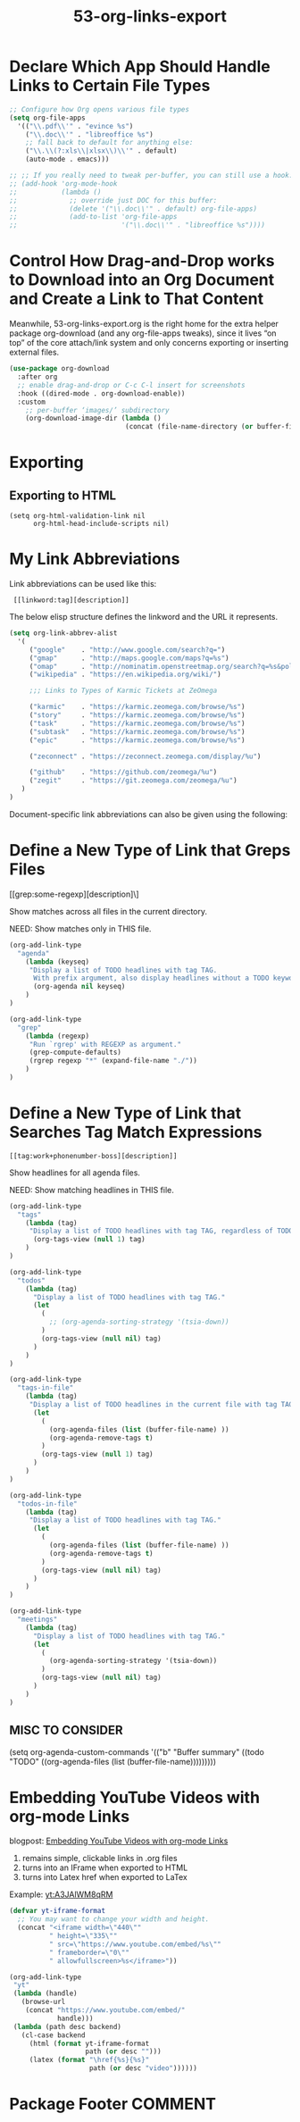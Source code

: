#+TITLE: 53-org-links-export
#+DESCRIPTION: Links, downloads & export settings
#+STARTUP: overview

#+BEGIN_SRC emacs-lisp :exports none
;;; 53-org-links-export.el --- Org Links, downloads & export settings -*- lexical-binding: t -*-
#+END_SRC

* Declare Which App Should Handle Links to Certain File Types

#+BEGIN_SRC emacs-lisp
  ;; Configure how Org opens various file types
  (setq org-file-apps
    '(("\\.pdf\\'" . "evince %s")
      ("\\.doc\\'" . "libreoffice %s")
      ;; fall back to default for anything else:
      ("\\.\\(?:xls\\|xlsx\\)\\'" . default)
      (auto-mode . emacs)))

  ;; ;; If you really need to tweak per-buffer, you can still use a hook:
  ;; (add-hook 'org-mode-hook
  ;;           (lambda ()
  ;;             ;; override just DOC for this buffer:
  ;;             (delete '("\\.doc\\'" . default) org-file-apps)
  ;;             (add-to-list 'org-file-apps
  ;;                          '("\\.doc\\'" . "libreoffice %s"))))
#+END_SRC

* Control How Drag-and-Drop works to Download into an Org Document and Create a Link to That Content

Meanwhile, 53-org-links-export.org is the right home for the extra
helper package org-download (and any org-file-apps tweaks), since it
lives “on top” of the core attach/link system and only concerns
exporting or inserting external files.

#+BEGIN_SRC emacs-lisp
  (use-package org-download
    :after org
    ;; enable drag-and-drop or C-c C-l insert for screenshots
    :hook ((dired-mode . org-download-enable))
    :custom
      ;; per-buffer ‘images/’ subdirectory
      (org-download-image-dir (lambda ()
                               (concat (file-name-directory (or buffer-file-name default-directory)) "images/"))))
#+END_SRC

* Exporting
** Exporting to HTML

#+BEGIN_SRC emacs-lispDISABLED-AI
(setq org-html-validation-link nil
      org-html-head-include-scripts nil)
#+END_SRC




#+BEGIN_SRC emacs-lisp :exports none
  (provide '53-org-links-export)
  ;;; 53-org-links-export.el ends here
#+END_SRC

* My Link Abbreviations

Link abbreviations can be used like this:

:  [[linkword:tag][description]]

The below elisp structure defines the linkword and the URL it represents.

#+BEGIN_SRC emacs-lisp
  (setq org-link-abbrev-alist
    '(
       ("google"    . "http://www.google.com/search?q=")
       ("gmap"      . "http://maps.google.com/maps?q=%s")
       ("omap"      . "http://nominatim.openstreetmap.org/search?q=%s&polygon=1")
       ("wikipedia" . "https://en.wikipedia.org/wiki/")

       ;;; Links to Types of Karmic Tickets at ZeOmega

       ("karmic"    . "https://karmic.zeomega.com/browse/%s")
       ("story"     . "https://karmic.zeomega.com/browse/%s")
       ("task"      . "https://karmic.zeomega.com/browse/%s")
       ("subtask"   . "https://karmic.zeomega.com/browse/%s")
       ("epic"      . "https://karmic.zeomega.com/browse/%s")

       ("zeconnect" . "https://zeconnect.zeomega.com/display/%u")

       ("github"    . "https://github.com/zeomega/%u")
       ("zegit"     . "https://git.zeomega.com/zeomega/%u")
     )
  )
#+END_SRC

Document-specific link abbreviations can also be given using the following:

    #+LINK: karmic http:xxxxxxxxxxxxx

* Define a New Type of Link that Greps Files

[[grep:some-regexp][description]\]

Show matches across all files in the current directory.

NEED: Show matches only in THIS file.

#+BEGIN_SRC emacs-lisp
  (org-add-link-type
    "agenda"
      (lambda (keyseq)
       "Display a list of TODO headlines with tag TAG.
        With prefix argument, also display headlines without a TODO keyword."
        (org-agenda nil keyseq)
      )
  )
#+END_SRC

#+BEGIN_SRC emacs-lisp
  (org-add-link-type
    "grep"
      (lambda (regexp)
       "Run `rgrep' with REGEXP as argument."
       (grep-compute-defaults)
       (rgrep regexp "*" (expand-file-name "./"))
      )
  )
#+END_SRC

* Define a New Type of Link that Searches Tag Match Expressions

: [[tag:work+phonenumber-boss][description]]

Show headlines for all agenda files.

NEED: Show matching headlines in THIS file.

#+BEGIN_SRC emacs-lisp
  (org-add-link-type
    "tags"
      (lambda (tag)
       "Display a list of TODO headlines with tag TAG, regardless of TODO or non-TODO."
        (org-tags-view (null 1) tag)
      )
  )
#+END_SRC

#+BEGIN_SRC emacs-lisp
  (org-add-link-type
    "todos"
      (lambda (tag)
        "Display a list of TODO headlines with tag TAG."
        (let
          (
            ;; (org-agenda-sorting-strategy '(tsia-down))
          )
          (org-tags-view (null nil) tag)
        )
      )
  )
#+END_SRC

#+BEGIN_SRC emacs-lisp
  (org-add-link-type
    "tags-in-file"
      (lambda (tag)
       "Display a list of TODO headlines in the current file with tag TAG, regardless of TODO or non-TODO."
        (let
          (
            (org-agenda-files (list (buffer-file-name) ))
            (org-agenda-remove-tags t)
          )
          (org-tags-view (null 1) tag)
        )
      )
  )
#+END_SRC

#+BEGIN_SRC emacs-lisp
  (org-add-link-type
    "todos-in-file"
      (lambda (tag)
       "Display a list of TODO headlines with tag TAG."
        (let
          (
            (org-agenda-files (list (buffer-file-name) ))
            (org-agenda-remove-tags t)
          )
          (org-tags-view (null nil) tag)
        )
      )
  )
#+END_SRC

#+BEGIN_SRC emacs-lisp
  (org-add-link-type
    "meetings"
      (lambda (tag)
        "Display a list of TODO headlines with tag TAG."
        (let
          (
            (org-agenda-sorting-strategy '(tsia-down))
          )
          (org-tags-view (null nil) tag)
        )
      )
  )
#+END_SRC

** MISC TO CONSIDER

(setq org-agenda-custom-commands
      '(("b" "Buffer summary"
     ((todo "TODO" ((org-agenda-files (list (buffer-file-name)))))))))

* Embedding YouTube Videos with org-mode Links
blogpost: [[http://endlessparentheses.com/embedding-youtube-videos-with-org-mode-links.html][Embedding YouTube Videos with org-mode Links]]

1. remains simple, clickable links in .org files
2. turns into an IFrame when exported to HTML
3. turns into Latex href when exported to LaTex

Example: [[yt:A3JAlWM8qRM]]

#+BEGIN_SRC emacs-lisp
  (defvar yt-iframe-format
    ;; You may want to change your width and height.
    (concat "<iframe width=\"440\""
            " height=\"335\""
            " src=\"https://www.youtube.com/embed/%s\""
            " frameborder=\"0\""
            " allowfullscreen>%s</iframe>"))

  (org-add-link-type
   "yt"
   (lambda (handle)
     (browse-url
      (concat "https://www.youtube.com/embed/"
              handle)))
   (lambda (path desc backend)
     (cl-case backend
       (html (format yt-iframe-format
                     path (or desc "")))
       (latex (format "\href{%s}{%s}"
                      path (or desc "video"))))))
#+END_SRC


* Package Footer                                                    :COMMENT:
#+BEGIN_SRC emacs-lisp :exports none
  (provide '53-org-links-export)
  ;;; 53-org-links-export.el ends here
#+END_SRC
